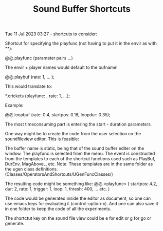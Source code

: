 #+TITLE: Sound Buffer Shortcuts

Tue 11 Jul 2023 03:27 - shortcuts to consider:

Shortcut for specifying the playfunc (not having to put it in the envir as with **):

\bufname @@.playfunc (parameter pairs ...)

The envir + player names would default to the bufname!

\crickets @@.playbuf (rate: 1, ... );

This would translate to:

\crickets **.crickets (playfunc: \playbuf, rate: 1, ...);

Example:

\fones @@.loopbuf (rate: 0.4, startpos: 0.16, loopdur: 0.35);

The most timeconsuming part is entering the start - duration parameters.

One way might be to create the code from the user selection on the soundfileview editor.
This is feasible:

The buffer name is static, being that of the sound buffer editer on the window.
The playfunc is selected from the menu.
The event is constructed from the templates to each of the shortcut functions used
such as PlayBuf, DurEnv, MagAbove_, etc.
Note: These templates are in the same folder as the ugen class definitions.
(Classes/OperatorsAndShortcuts/UGenFuncClasses/)

The resulting code might be something like:
\crickets @@.<playfunc>
(
startpos: 4.2,
dur: 2,
rate: 1,
trigger: 1,
loop: 1,
thresh: 400,
... etc.
)

The code would be generated inside the editor as document, so one can use emacs keys for evaluating it (control-option-x).
And one can also save it in one folder to keep the code of all the experiments.

The shortctut key on the sound file view could be e for edit or g for go or generate.
